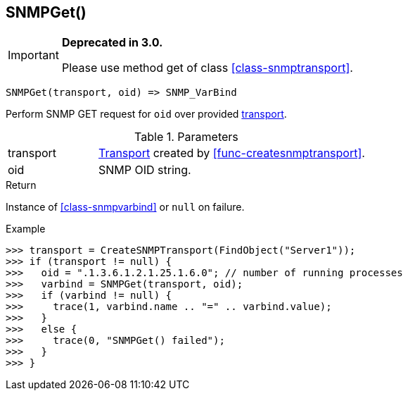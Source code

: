[.nxsl-function]
[[func-snmpget]]
== SNMPGet()

****
[IMPORTANT]
====
*Deprecated in 3.0.*

Please use method get of class <<class-snmptransport>>.
====
****

[source,c]
----
SNMPGet(transport, oid) => SNMP_VarBind
----

Perform SNMP GET request for `oid` over provided <<class-snmptransport,transport>>.

.Parameters
[cols="1,3" grid="none", frame="none"]
|===
|transport|<<class-snmptransport,Transport>> created by <<func-createsnmptransport>>.
|oid|SNMP OID string.
|===

.Return

Instance of <<class-snmpvarbind>> or `null` on failure.

.Example
[.source]
....
>>> transport = CreateSNMPTransport(FindObject("Server1"));
>>> if (transport != null) {
>>>   oid = ".1.3.6.1.2.1.25.1.6.0"; // number of running processes
>>>   varbind = SNMPGet(transport, oid);
>>>   if (varbind != null) {
>>>     trace(1, varbind.name .. "=" .. varbind.value);
>>>   }
>>>   else {
>>>     trace(0, "SNMPGet() failed");
>>>   }
>>> }
....
